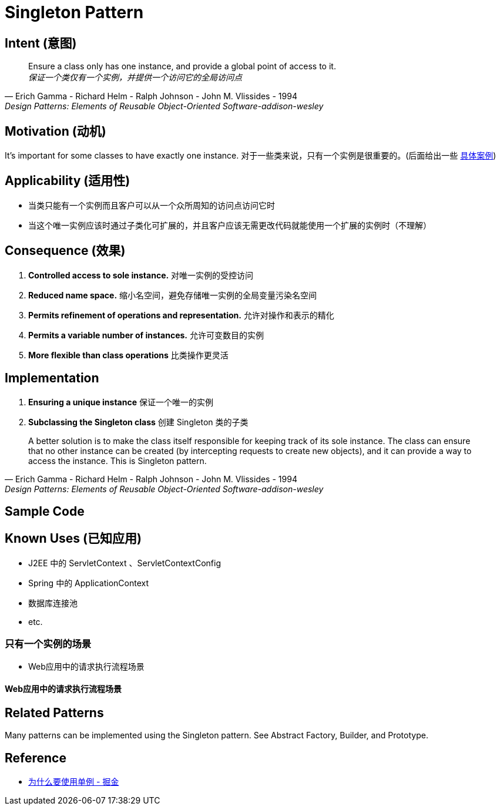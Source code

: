 = Singleton Pattern

== Intent (意图)

[quote,Erich Gamma - Richard Helm - Ralph Johnson - John M. Vlissides - 1994,Design Patterns: Elements of Reusable Object-Oriented Software-addison-wesley]
Ensure a class only has one instance, and provide a global point of access to it. +
_保证一个类仅有一个实例，并提供一个访问它的全局访问点_

== Motivation (动机)

It's important for some classes to have exactly one instance.
对于一些类来说，只有一个实例是很重要的。(后面给出一些 xref:context-about-one-instance[具体案例])

== Applicability (适用性)

* 当类只能有一个实例而且客户可以从一个众所周知的访问点访问它时
* 当这个唯一实例应该时通过子类化可扩展的，并且客户应该无需更改代码就能使用一个扩展的实例时（不理解）

== Consequence (效果)

. *Controlled access to sole instance.* 对唯一实例的受控访问
. *Reduced name space.* 缩小名空间，避免存储唯一实例的全局变量污染名空间
. *Permits refinement of operations and representation.* 允许对操作和表示的精化
. *Permits a variable number of instances.* 允许可变数目的实例
. *More flexible than class operations* 比类操作更灵活

== Implementation

. *Ensuring a unique instance* 保证一个唯一的实例
. *Subclassing the Singleton class* 创建 Singleton 类的子类

[quote,Erich Gamma - Richard Helm - Ralph Johnson - John M. Vlissides - 1994,Design Patterns: Elements of Reusable Object-Oriented Software-addison-wesley]
A better solution is to make the class itself responsible for keeping track of its sole instance.
The class can ensure that no other instance can be created (by intercepting requests to create new objects), and it can provide a way to access the instance.
This is Singleton pattern.

== Sample Code

== Known Uses (已知应用)

* J2EE 中的 ServletContext 、ServletContextConfig
* Spring 中的 ApplicationContext
* 数据库连接池
* etc.

[[context-about-one-instance]]
=== 只有一个实例的场景

* Web应用中的请求执行流程场景

==== Web应用中的请求执行流程场景

== Related Patterns
Many patterns can be implemented using the Singleton pattern. See Abstract Factory, Builder, and Prototype.

== Reference

* https://juejin.cn/post/7080318543492808734[为什么要使用单例 - 掘金]
